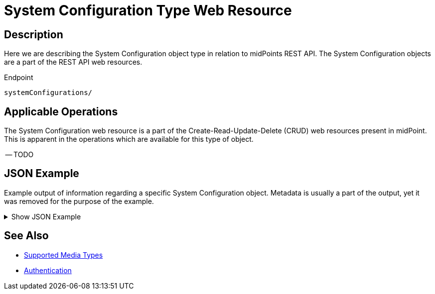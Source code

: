 = System Configuration Type Web Resource
:page-nav-title: System Configuration Resource
:page-display-order: 3100
:page-toc: top

== Description

Here we are describing the System Configuration object type in relation to midPoints REST API. The
System Configuration objects are a part of the REST API web resources.

.Endpoint
[source, http]
----
systemConfigurations/
----

== Applicable Operations

The System Configuration web resource is a part of the Create-Read-Update-Delete (CRUD) web resources
present in midPoint. This is apparent in the operations which are available for this type of object.

-- TODO

// - xref:/midpoint/reference/interfaces/rest/operations/create-op-rest/[Create Operation]
// - xref:/midpoint/reference/interfaces/rest/operations/get-op-rest/[Get Operation]
// - xref:/midpoint/reference/interfaces/rest/operations/search-op-rest/[Search Operation]
// - xref:/midpoint/reference/interfaces/rest/operations/modify-op-rest/[Modify Operation]
// - xref:/midpoint/reference/interfaces/rest/operations/delete-op-rest/[Delete Operation]
// - xref:/midpoint/reference/interfaces/rest/operations/generate-and-validate-concrete-op-rest/[Generate and Validate Operations]

== JSON Example

Example output of information regarding a specific System Configuration object. Metadata is
usually a part of the output, yet it was removed for the purpose of the example.

.Show JSON Example
[%collapsible]
====
[source, http]
----
TODO
----
====

== See Also
- xref:/midpoint/reference/interfaces/rest/concepts/media-types-rest/[Supported Media Types]
- xref:/midpoint/reference/interfaces/rest/concepts/media-types-rest/[Authentication]
